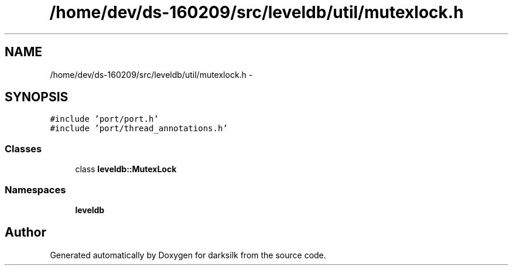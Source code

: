 .TH "/home/dev/ds-160209/src/leveldb/util/mutexlock.h" 3 "Wed Feb 10 2016" "Version 1.0.0.0" "darksilk" \" -*- nroff -*-
.ad l
.nh
.SH NAME
/home/dev/ds-160209/src/leveldb/util/mutexlock.h \- 
.SH SYNOPSIS
.br
.PP
\fC#include 'port/port\&.h'\fP
.br
\fC#include 'port/thread_annotations\&.h'\fP
.br

.SS "Classes"

.in +1c
.ti -1c
.RI "class \fBleveldb::MutexLock\fP"
.br
.in -1c
.SS "Namespaces"

.in +1c
.ti -1c
.RI " \fBleveldb\fP"
.br
.in -1c
.SH "Author"
.PP 
Generated automatically by Doxygen for darksilk from the source code\&.
